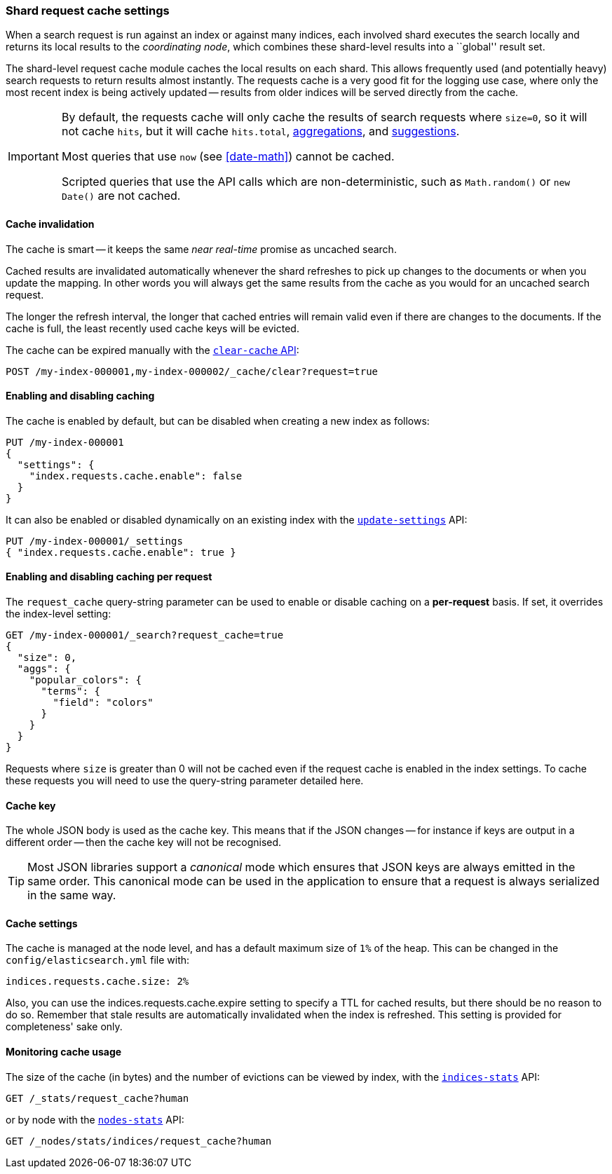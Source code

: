 [[shard-request-cache]]
=== Shard request cache settings

When a search request is run against an index or against many indices, each
involved shard executes the search locally and returns its local results to
the _coordinating node_, which combines these shard-level results into a
``global'' result set.

The shard-level request cache module caches the local results on each shard.
This allows frequently used (and potentially heavy) search requests to return
results almost instantly. The requests cache is a very good fit for the logging
use case, where only the most recent index is being actively updated --
results from older indices will be served directly from the cache.

[IMPORTANT]
===================================

By default, the requests cache will only cache the results of search requests
where `size=0`, so it will not cache `hits`,
but it will cache `hits.total`,  <<search-aggregations,aggregations>>, and
<<search-suggesters,suggestions>>.

Most queries that use `now` (see <<date-math>>) cannot be cached.

Scripted queries that use the API calls which are non-deterministic, such as
`Math.random()` or `new Date()` are not cached.
===================================

[discrete]
==== Cache invalidation

The cache is smart -- it keeps the same _near real-time_ promise as uncached
search.

Cached results are invalidated automatically whenever the shard refreshes to
pick up changes to the documents or when you update the mapping. In other
words you will always get the same results from the cache as you would for an
uncached search request.

The longer the refresh interval, the longer that cached entries will remain
valid even if there are changes to the documents. If the cache is full, the
least recently used cache keys will be evicted.

The cache can be expired manually with the <<indices-clearcache,`clear-cache` API>>:

[source,console]
------------------------
POST /my-index-000001,my-index-000002/_cache/clear?request=true
------------------------
// TEST[s/^/PUT my-index-000001\nPUT my-index-000002\n/]

[discrete]
==== Enabling and disabling caching

The cache is enabled by default, but can be disabled when creating a new
index as follows:

[source,console]
-----------------------------
PUT /my-index-000001
{
  "settings": {
    "index.requests.cache.enable": false
  }
}
-----------------------------

It can also be enabled or disabled dynamically on an existing index with the
<<indices-update-settings,`update-settings`>> API:

[source,console]
-----------------------------
PUT /my-index-000001/_settings
{ "index.requests.cache.enable": true }
-----------------------------
// TEST[continued]


[discrete]
==== Enabling and disabling caching per request

The `request_cache` query-string parameter can be used to enable or disable
caching on a *per-request* basis.  If set, it overrides the index-level setting:

[source,console]
-----------------------------
GET /my-index-000001/_search?request_cache=true
{
  "size": 0,
  "aggs": {
    "popular_colors": {
      "terms": {
        "field": "colors"
      }
    }
  }
}
-----------------------------
// TEST[continued]

Requests where `size` is greater than 0 will not be cached even if the request cache is
enabled in the index settings. To cache these requests you will need to use the
query-string parameter detailed here.

[discrete]
==== Cache key

The whole JSON body is used as the cache key.  This means that if the JSON
changes -- for instance if keys are output in a different order -- then the
cache key will not be recognised.

TIP: Most JSON libraries support a _canonical_ mode which ensures that JSON
keys are always emitted in the same order. This canonical mode can be used in
the application to ensure that a request is always serialized in the same way.

[discrete]
==== Cache settings

The cache is managed at the node level, and has a default maximum size of `1%`
of the heap.  This can be changed in the `config/elasticsearch.yml` file with:

[source,yaml]
--------------------------------
indices.requests.cache.size: 2%
--------------------------------

Also, you can use the +indices.requests.cache.expire+ setting to specify a TTL
for cached results, but there should be no reason to do so.  Remember that
stale results are automatically invalidated when the index is refreshed. This
setting is provided for completeness' sake only.

[discrete]
==== Monitoring cache usage

The size of the cache (in bytes) and the number of evictions can be viewed
by index, with the <<indices-stats,`indices-stats`>> API:

[source,console]
------------------------
GET /_stats/request_cache?human
------------------------

or by node with the <<cluster-nodes-stats,`nodes-stats`>> API:

[source,console]
------------------------
GET /_nodes/stats/indices/request_cache?human
------------------------

